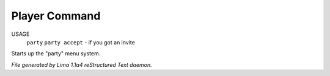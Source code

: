Player Command
==============

USAGE
   ``party``
   ``party accept`` - if you got an invite

Starts up the "party" menu system.

.. TAGS: RST



*File generated by Lima 1.1a4 reStructured Text daemon.*
